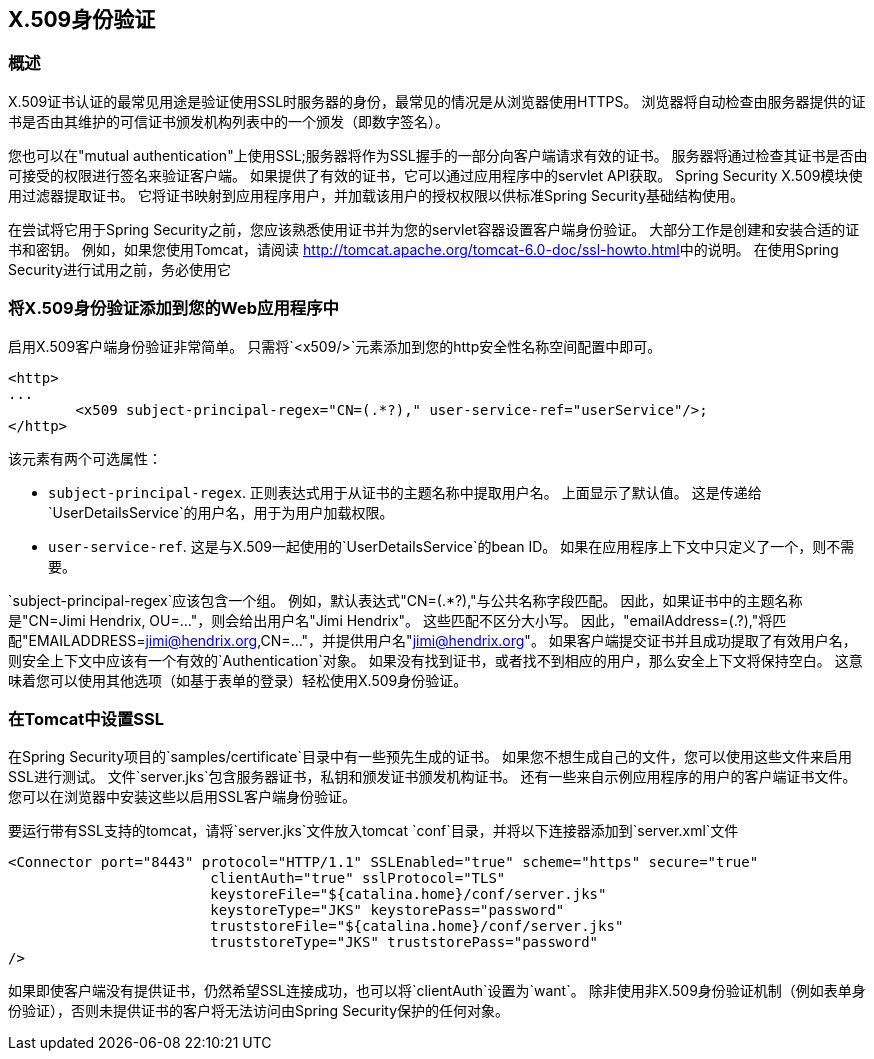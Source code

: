 
[[x509]]
==  X.509身份验证


[[x509-overview]]
=== 概述
X.509证书认证的最常见用途是验证使用SSL时服务器的身份，最常见的情况是从浏览器使用HTTPS。
浏览器将自动检查由服务器提供的证书是否由其维护的可信证书颁发机构列表中的一个颁发（即数字签名）。

您也可以在"mutual authentication"上使用SSL;服务器将作为SSL握手的一部分向客户端请求有效的证书。
服务器将通过检查其证书是否由可接受的权限进行签名来验证客户端。
如果提供了有效的证书，它可以通过应用程序中的servlet API获取。
Spring Security X.509模块使用过滤器提取证书。
它将证书映射到应用程序用户，并加载该用户的授权权限以供标准Spring Security基础结构使用。

在尝试将它用于Spring Security之前，您应该熟悉使用证书并为您的servlet容器设置客户端身份验证。
大部分工作是创建和安装合适的证书和密钥。
例如，如果您使用Tomcat，请阅读 http://tomcat.apache.org/tomcat-6.0-doc/ssl-howto.html[http://tomcat.apache.org/tomcat-6.0-doc/ssl-howto.html]中的说明。
在使用Spring Security进行试用之前，务必使用它


=== 将X.509身份验证添加到您的Web应用程序中
启用X.509客户端身份验证非常简单。
只需将`<x509/>`元素添加到您的http安全性名称空间配置中即可。

[source,xml]
----
<http>
...
	<x509 subject-principal-regex="CN=(.*?)," user-service-ref="userService"/>;
</http>
----

该元素有两个可选属性：

* `subject-principal-regex`.
正则表达式用于从证书的主题名称中提取用户名。
上面显示了默认值。
这是传递给`UserDetailsService`的用户名，用于为用户加载权限。
* `user-service-ref`.
这是与X.509一起使用的`UserDetailsService`的bean ID。
如果在应用程序上下文中只定义了一个，则不需要。

`subject-principal-regex`应该包含一个组。
例如，默认表达式"CN=(.*?),"与公共名称字段匹配。
因此，如果证书中的主题名称是"CN=Jimi Hendrix, OU=..."，则会给出用户名"Jimi Hendrix"。
这些匹配不区分大小写。
因此，"emailAddress=(.?),"将匹配"EMAILADDRESS=jimi@hendrix.org,CN=..."，并提供用户名"jimi@hendrix.org"。
如果客户端提交证书并且成功提取了有效用户名，则安全上下文中应该有一个有效的`Authentication`对象。
如果没有找到证书，或者找不到相应的用户，那么安全上下文将保持空白。
这意味着您可以使用其他选项（如基于表单的登录）轻松使用X.509身份验证。

[[x509-ssl-config]]
=== 在Tomcat中设置SSL
在Spring Security项目的`samples/certificate`目录中有一些预先生成的证书。
如果您不想生成自己的文件，您可以使用这些文件来启用SSL进行测试。
文件`server.jks`包含服务器证书，私钥和颁发证书颁发机构证书。
还有一些来自示例应用程序的用户的客户端证书文件。
您可以在浏览器中安装这些以启用SSL客户端身份验证。

要运行带有SSL支持的tomcat，请将`server.jks`文件放入tomcat `conf`目录，并将以下连接器添加到`server.xml`文件

[source,xml]
----

<Connector port="8443" protocol="HTTP/1.1" SSLEnabled="true" scheme="https" secure="true"
			clientAuth="true" sslProtocol="TLS"
			keystoreFile="${catalina.home}/conf/server.jks"
			keystoreType="JKS" keystorePass="password"
			truststoreFile="${catalina.home}/conf/server.jks"
			truststoreType="JKS" truststorePass="password"
/>

----

如果即使客户端没有提供证书，仍然希望SSL连接成功，也可以将`clientAuth`设置为`want`。
除非使用非X.509身份验证机制（例如表单身份验证），否则未提供证书的客户将无法访问由Spring Security保护的任何对象。

